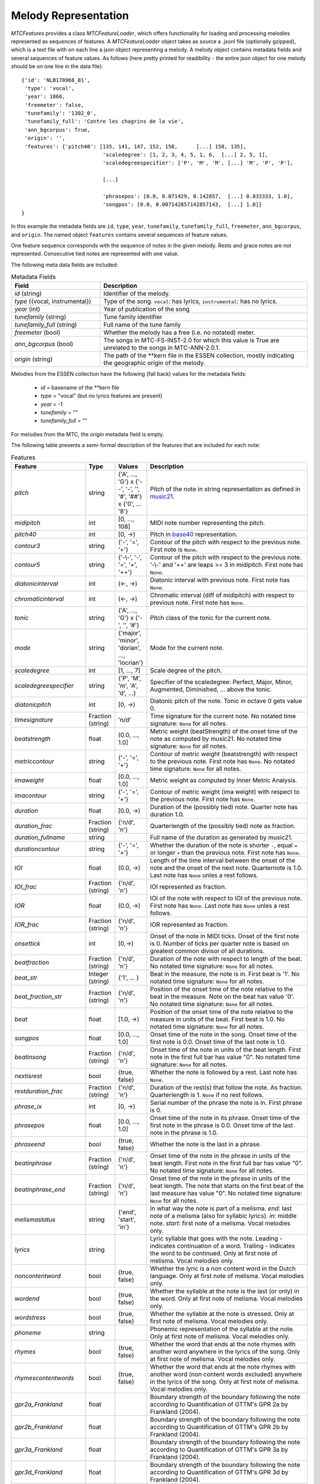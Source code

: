 Melody Representation
---------------------

`MTCFeatures` provides a class `MTCFeatureLoader`, which offers functionality for loading and processing melodies represented as sequences of features. A `MTCFeatureLoader` object takes as source a .jsonl file (optionally gzipped), which is a text file with on each line a json object representing a melody. A melody object contains metadata fields and several sequences of feature values. As follows (here pretty printed for readibility - the entire json object for one melody should be on one line in the data file)::

	{'id': 'NLB178968_01',
	 'type': 'vocal',
	 'year': 1866,
	 'freemeter': false,
	 'tunefamily': '1302_0',
	 'tunefamily_full': 'Contre les chagrins de la vie',
	 'ann_bgcorpus': True,
	 'origin': '',
	 'features': {'pitch40': [135, 141, 147, 152, 158,	[...] 158, 135],
				  'scaledegree': [1, 2, 3, 4, 5, 1, 6,	[...] 2, 5, 1],
				  'scaledegreespecifier': ['P', 'M', 'M', [...] 'M', 'P', 'P'],

				  [...]

				  'phrasepos': [0.0, 0.071429, 0.142857,  [...] 0.833333, 1.0],
				  'songpos': [0.0, 0.007142857142857143,  [...] 1.0]}
	}

In this example the metadata fields are ``id``, ``type``, ``year``, ``tunefamily``, ``tunefamily_full``, ``freemeter``, ``ann_bgcorpus``, and ``origin``. The named object ``features`` contains several sequences of feature values.

One feature sequence corresponds with the sequence of notes in the given melody. Rests and grace notes are not represented. Consecutive tied notes are represented with one value.

The following meta data fields are included:

.. list-table:: Metadata Fields
	:widths: 30 70
	:header-rows: 1

	* - Field
	  - Description
	* - `id` (string)
	  - Identifier of the melody.
	* - `type` ({vocal, instrumental})
	  - Type of the song. ``vocal``: has lyrics, ``instrumental``: has no lyrics.
	* - `year` (int)
	  - Year of publication of the song
	* - `tunefamily` (string)
	  - Tune family identifier
	* - `tunefamily_full` (string)
	  - Full name of the tune family
	* - `freemeter` (bool)
	  - Whether the melody has a free (i.e. no notated) meter.
	* - `ann_bgcorpus` (bool)
	  - The songs in MTC-FS-INST-2.0 for which this value is True are unrelated to the songs in MTC-ANN-2.0.1.
	* - `origin` (string)
	  - The path of the \*\*kern file in the ESSEN collection, mostly indicating the geographic origin of the melody.

Melodies from the ESSEN collection have the following (fall back) values for the metadata fields:

	- `id` = basename of the \*\*kern file
	- `type` = "vocal" (but no lyrics features are present)
	- `year` = -1
	- `tunefamily` = ""
	- `tunefamily_full` = ""

For melodies from the MTC, the `origin` metadata field is empty.

The following table presents a semi-formal description of the features that are included for each note:

.. list-table:: Features
	:widths: 10 10 10 70
	:header-rows: 1

	* - Feature
	  - Type
	  - Values
	  - Description 
	* - `pitch`
	  - string
	  - {'A', ..., 'G'} x {'--', '-', '', '#', '##'} x {'0', ... '8'}
	  - Pitch of the note in string representation as defined in `music21 <https://web.mit.edu/music21/>`_. 
	* - `midipitch`
	  - int
	  - [0, ..., 108]
	  - MIDI note number representing the pitch. 
	* - `pitch40`
	  - int
	  - [0, ->)
	  - Pitch in `base40 <http://www.ccarh.org/publications/reprints/base40>`_ representation. 
	* - `contour3`
	  - string
	  - {'-', '=', '+'}
	  - Contour of the pitch with respect to the previous note. First note is ``None``.
	* - `contour5`
	  - string
	  - {'-\\-', '-', '=', '+', '++'}
	  - Contour of the pitch with respect to the previous note. '-\\-' and '++' are leaps >= 3 in midipitch. First note has ``None``.
	* - `diatonicinterval`
	  - int
	  - (<-, ->)
	  - Diatonic interval with previous note. First note has ``None``.
	* - `chromaticinterval`
	  - int
	  - (<-, ->)
	  - Chromatic interval (diff of midipitch) with respect to previous note. First note has ``None``.
	* - `tonic`
	  - string
	  - {'A', ..., 'G'} x {'-', '', '#'}
	  - Pitch class of the tonic for the current note. 
	* - `mode`
	  - string
	  - {'major', 'minor', 'dorian', ..., 'locrian'}
	  - Mode for the current note. 
	* - `scaledegree`
	  - int
	  - [1, ..., 7]
	  - Scale degree of the pitch.
	* - `scaledegreespecifier`
	  - string
	  - {'P', 'M', 'm', 'A', 'd', ...}
	  - Specifier of the scaledegree: Perfect, Major, Minor, Augmented, Diminished, ... above the tonic. 
	* - `diatonicpitch`
	  - int
	  - [0, ->)
	  - Diatonic pitch of the note. Tonic in octave 0 gets value 0. 
	* - `timesignature`
	  - Fraction (string)
	  - 'n/d'
	  - Time signature for the current note. No notated time signature: ``None`` for all notes.
	* - `beatstrength`
	  - float
	  - (0.0, ..., 1.0]
	  - Metric weight (beatStrength) of the onset time of the note as computed by music21. No notated time signature: ``None`` for all notes.
	* - `metriccontour`
	  - string
	  - {'-', '=', '+'}
	  - Contour of metric weight (beatstrength) with respect to the previous note. First note has ``None``. No notated time signature: ``None`` for all notes.
	* - `imaweight`
	  - float
	  - [0.0, ..., 1.0]
	  - Metric weight as computed by Inner Metric Analysis. 
	* - `imacontour`
	  - string
	  - {'-', '=', '+'}
	  - Contour of metric weight (ima weight) with respect to the previous note. First note has ``None``.
	* - `duration`
	  - float
	  - [0.0, ->)
	  - Duration of the (possibly tied) note. Quarter note has duration 1.0.
	* - `duration_frac`
	  - Fraction (string)
	  - {'n/d', 'n'}
	  - Quarterlength of the (possibly tied) note as fraction. 
	* - `duration_fullname`
	  - string
	  - 
	  -  Full name of the duration as generated by music21. 
	* - `durationcontour`
	  - string
	  - {'-', '=', '+'}
	  - Whether the duration of the note is shorter ``-``, equal ``=`` or longer ``+`` than the previous note. First note has ``None``.
	* - `IOI`
	  - float
	  - (0.0, ->)
	  - Length of the time interval between the onset of the note and the onset of the next note. Quarternote is 1.0. Last note has ``None`` unles a rest follows.
	* - `IOI_frac`
	  - Fraction (string)
	  - {'n/d', 'n'}
	  - IOI represented as fraction.
	* - `IOR`
	  - float
	  - (0.0, ->)
	  - IOI of the note with respect to IOI of the previous note. First note has ``None``. Last note has ``None`` unles a rest follows.
	* - `IOR_frac`
	  - Fraction (string)
	  - {'n/d', 'n'}
	  - IOR represented as fraction.
	* - `onsettick`
	  - int
	  - [0,->)
	  - Onset of the note in MIDI ticks. Onset of the first note is 0. Number of ticks per quarter note is based on greatest common divisor of all durations.
	* - `beatfraction`
	  - Fraction (string)
	  - {'n/d', 'n'}
	  - Duration of the note with respect to length of the beat. No notated time signature: ``None`` for all notes.
	* - `beat_str`
	  - Integer (string)
	  - {'1', ... }
	  - Beat in the measure, the note is in. First beat is '1'. No notated time signature: ``None`` for all notes.
	* - `beat_fraction_str`
	  - Fraction (string)
	  - {'n/d', 'n'}
	  - Position of the onset time of the note relative to the beat in the measure. Note on the beat has value '0'. No notated time signature: ``None`` for all notes.
	* - `beat`
	  - float
	  - [1.0, ->)
	  - Position of the onset time of the note relative to the measure in units of the beat. First beat is 1.0. No notated time signature: ``None`` for all notes. 
	* - `songpos`
	  - float
	  - [0.0, ..., 1.0]
	  - Onset time of the note in the song. Onset time of the first note is 0.0. Onset time of the last note is 1.0. 
	* - `beatinsong`
	  - Fraction (string)
	  - {'n/d', 'n'}
	  - Onset time of the note in units of the beat length. First note in the first full bar has value "0". No notated time signature: ``None`` for all notes. 
	* - `nextisrest`
	  - bool
	  - {true, false}
	  - Whether the note is followed by a rest. Last note has ``None``.
	* - `restduration_frac`
	  - Fraction (string)
	  - {'n/d', 'n'}
	  - Duration of the rest(s) that follow the note. As fraction. Quarterlength is 1. ``None`` if no rest follows.
	* - `phrase_ix`
	  - int
	  - [0, ->)
	  - Serial number of the phrase the note is in. First phrase is 0. 
	* - `phrasepos`
	  - float
	  - [0.0, ..., 1.0]
	  - Onset time of the note in its phrase. Onset time of the first note in the phrase is 0.0. Onset time of the last note in the phrase is 1.0. 
	* - `phraseend`
	  - bool
	  - {true, false}
	  - Whether the note is the last in a phrase. 
	* - `beatinphrase`
	  - Fraction (string)
	  - {'n/d', 'n'}
	  - Onset time of the note in the phrase in units of the beat length. First note in the first full bar has value "0". No notated time signature: ``None`` for all notes.
	* - `beatinphrase_end`
	  - Fraction (string)
	  - {'n/d', 'n'}
	  - Onset time of the note in the phrase in units of the beat length. The note that starts on the first beat of the last measure has value "0". No notated time signature: ``None`` for all notes.
	* - `melismastatus`
	  - string
	  - {'end', 'start', 'in'} 
	  - In what way the note is part of a melisma. `end`: last note of a melisma (also for syllabic lyrics). `in`: middle note. `start`: first note of a melisma. Vocal melodies only. 
	* - `lyrics`
	  - string
	  - 
	  - Lyric syllable that goes with the note. Leading `-` indicates continuation of a word. Trailing `-` indicates the word to be continued. Only at first note of melisma. Vocal melodies only. 
	* - `noncontentword`
	  - bool
	  - {true, false} 
	  - Whether the lyric is a non content word in the Dutch language. Only at first note of melisma. Vocal melodies only. 
	* - `wordend`
	  - bool
	  - {true, false}
	  - Whether the syllable at the note is the last (or only) in the word. Only at first note of melisma. Vocal melodies only. 
	* - `wordstress`
	  - bool
	  - {true, false}
	  - Whether the syllable at the note is stressed.  Only at first note of melisma. Vocal melodies only. 
	* - `phoneme`
	  - string
	  -  
	  - Phonemic representation of the syllable at the note. Only at first note of melisma. Vocal melodies only. 
	* - `rhymes`
	  - bool
	  - {true, false}
	  - Whether the word that ends at the note rhymes with another word anywhere in the lyrics of the song. Only at first note of melisma. Vocal melodies only. 
	* - `rhymescontentwords`
	  - bool
	  - {true, false}
	  - Whether the word that ends at the note rhymes with another word (non content words excluded) anywhere in the lyrics of the song. Only at first note of melisma. Vocal melodies only. 
	* - `gpr2a_Frankland`
	  - float
	  - 
	  - Boundary strength of the boundary following the note according to Quantification of GTTM's GPR 2a by Frankland (2004). 
	* - `gpr2b_Frankland`
	  - float
	  - 
	  - Boundary strength of the boundary following the note according to Quantification of GTTM's GPR 2b by Frankland (2004). 
	* - `gpr3a_Frankland`
	  - float
	  - 
	  - Boundary strength of the boundary following the note according to Quantification of GTTM's GPR 3a by Frankland (2004). 
	* - `gpr3d_Frankland`
	  - float
	  - 
	  - Boundary strength of the boundary following the note according to Quantification of GTTM's GPR 3d by Frankland (2004).
	* - `gpr_Frankland_sum`
	  - float
	  -
	  - Sum of boundary strengths for Quantified GPRs 2a, 2b, 3a, and 3d.
	* - `lbdm_boundarystrength`
	  - float
	  -
	  - Overall Local Boundary Strength for the boundary following the note according to the Local Boundary Detection Model (Cambouropoulos, 2001).
	* - `lbdm_spitch`
	  - float
	  -
	  - Strength of the pitch boundary following the note according to the Local Boundary Detection Model (Cambouropoulos, 2001).
	* - `lbdm_sioi`
	  - float
	  -
	  - Strength of the IOI boundary following the note according to the Local Boundary Detection Model (Cambouropoulos, 2001).
	* - `lbdm_srest`
	  - float
	  -
	  - Strength of the Rest boundary following the note according to the Local Boundary Detection Model (Cambouropoulos, 2001).
	* - `lbdm_rpitch`
	  - float
	  -
	  - Degree of change for the pitch interval following the note according to the Local Boundary Detection Model (Cambouropoulos, 2001).
	* - `lbdm_rioi`
	  - float
	  -
	  - Degree of change for the inter-onset interval following the note according to the Local Boundary Detection Model (Cambouropoulos, 2001).
	* - `lbdm_rrest`
	  - float
	  -
	  - Degree of change for the rest following the note according to the Local Boundary Detection Model (Cambouropoulos, 2001).
	* - `pitchproximity`
	  - int
	  - 
	  - Expectancy of the note according to Factor 1 (pitchproximity) of the two-factor reduction of Narmour's (1990) IR by Schellenberg (1997).
	* - `pitchreversal`
	  - float
	  - 
	  - Expectancy of the note according to Factor 2 (pitchreversal) of the two-factor reduction of Narmour's (1990) IR by Schellenberg (1997).

